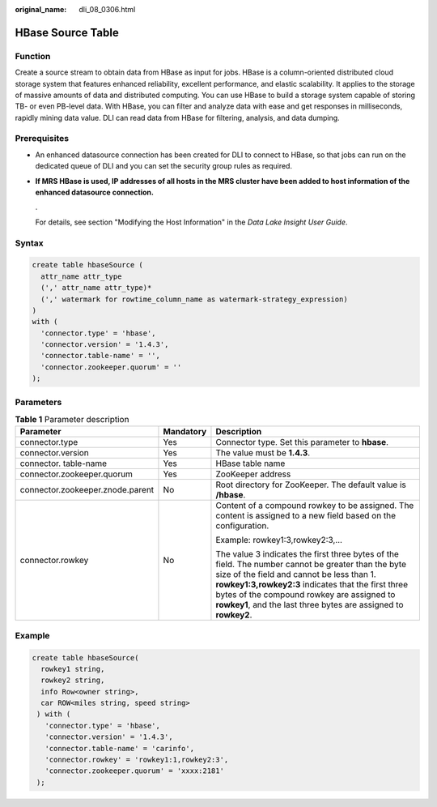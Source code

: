 :original_name: dli_08_0306.html

.. _dli_08_0306:

HBase Source Table
==================

Function
--------

Create a source stream to obtain data from HBase as input for jobs. HBase is a column-oriented distributed cloud storage system that features enhanced reliability, excellent performance, and elastic scalability. It applies to the storage of massive amounts of data and distributed computing. You can use HBase to build a storage system capable of storing TB- or even PB-level data. With HBase, you can filter and analyze data with ease and get responses in milliseconds, rapidly mining data value. DLI can read data from HBase for filtering, analysis, and data dumping.

Prerequisites
-------------

-  An enhanced datasource connection has been created for DLI to connect to HBase, so that jobs can run on the dedicated queue of DLI and you can set the security group rules as required.

-  **If MRS HBase is used, IP addresses of all hosts in the MRS cluster have been added to host information of the enhanced datasource connection.**

   .

   For details, see section "Modifying the Host Information" in the *Data Lake Insight User Guide*.

Syntax
------

.. code-block::

   create table hbaseSource (
     attr_name attr_type
     (',' attr_name attr_type)*
     (',' watermark for rowtime_column_name as watermark-strategy_expression)
   )
   with (
     'connector.type' = 'hbase',
     'connector.version' = '1.4.3',
     'connector.table-name' = '',
     'connector.zookeeper.quorum' = ''
   );

Parameters
----------

.. table:: **Table 1** Parameter description

   +----------------------------------+-----------------------+--------------------------------------------------------------------------------------------------------------------------------------------------------------------------------------------------------------------------------------------------------------------------------------------------------------------------+
   | Parameter                        | Mandatory             | Description                                                                                                                                                                                                                                                                                                              |
   +==================================+=======================+==========================================================================================================================================================================================================================================================================================================================+
   | connector.type                   | Yes                   | Connector type. Set this parameter to **hbase**.                                                                                                                                                                                                                                                                         |
   +----------------------------------+-----------------------+--------------------------------------------------------------------------------------------------------------------------------------------------------------------------------------------------------------------------------------------------------------------------------------------------------------------------+
   | connector.version                | Yes                   | The value must be **1.4.3**.                                                                                                                                                                                                                                                                                             |
   +----------------------------------+-----------------------+--------------------------------------------------------------------------------------------------------------------------------------------------------------------------------------------------------------------------------------------------------------------------------------------------------------------------+
   | connector. table-name            | Yes                   | HBase table name                                                                                                                                                                                                                                                                                                         |
   +----------------------------------+-----------------------+--------------------------------------------------------------------------------------------------------------------------------------------------------------------------------------------------------------------------------------------------------------------------------------------------------------------------+
   | connector.zookeeper.quorum       | Yes                   | ZooKeeper address                                                                                                                                                                                                                                                                                                        |
   +----------------------------------+-----------------------+--------------------------------------------------------------------------------------------------------------------------------------------------------------------------------------------------------------------------------------------------------------------------------------------------------------------------+
   | connector.zookeeper.znode.parent | No                    | Root directory for ZooKeeper. The default value is **/hbase**.                                                                                                                                                                                                                                                           |
   +----------------------------------+-----------------------+--------------------------------------------------------------------------------------------------------------------------------------------------------------------------------------------------------------------------------------------------------------------------------------------------------------------------+
   | connector.rowkey                 | No                    | Content of a compound rowkey to be assigned. The content is assigned to a new field based on the configuration.                                                                                                                                                                                                          |
   |                                  |                       |                                                                                                                                                                                                                                                                                                                          |
   |                                  |                       | Example: rowkey1:3,rowkey2:3,...                                                                                                                                                                                                                                                                                         |
   |                                  |                       |                                                                                                                                                                                                                                                                                                                          |
   |                                  |                       | The value 3 indicates the first three bytes of the field. The number cannot be greater than the byte size of the field and cannot be less than 1. **rowkey1:3,rowkey2:3** indicates that the first three bytes of the compound rowkey are assigned to **rowkey1**, and the last three bytes are assigned to **rowkey2**. |
   +----------------------------------+-----------------------+--------------------------------------------------------------------------------------------------------------------------------------------------------------------------------------------------------------------------------------------------------------------------------------------------------------------------+

Example
-------

.. code-block::

   create table hbaseSource(
     rowkey1 string,
     rowkey2 string,
     info Row<owner string>,
     car ROW<miles string, speed string>
    ) with (
      'connector.type' = 'hbase',
      'connector.version' = '1.4.3',
      'connector.table-name' = 'carinfo',
      'connector.rowkey' = 'rowkey1:1,rowkey2:3',
      'connector.zookeeper.quorum' = 'xxxx:2181'
    );
